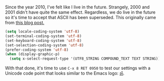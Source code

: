 Since the year 2010, I've felt like I live in the future. Strangely, 2000 and 2001 didn't have quite the same effect. Regardless, we do live in the future so it's time to accept that ASCII has been superseded. This originally came from [[https://thraxys.wordpress.com/2016/01/13/utf-8-in-emacs-everywhere-forever/][this blog post.]]

#+BEGIN_SRC emacs-lisp
  (setq locale-coding-system 'utf-8)
  (set-terminal-coding-system 'utf-8)
  (set-keyboard-coding-system 'utf-8)
  (set-selection-coding-system 'utf-8)
  (prefer-coding-system 'utf-8)
  (when (display-graphic-p)
    (setq x-select-request-type '(UTF8_STRING COMPOUND_TEXT TEXT STRING)))
#+END_SRC

With that done, it's time to use =C-x 8 RET 0950= to test our settings with a Unicode code point that looks similar to the Emacs logo: [[http://www.fileformat.info/info/unicode/char/0950/index.htm][ॐ]].
